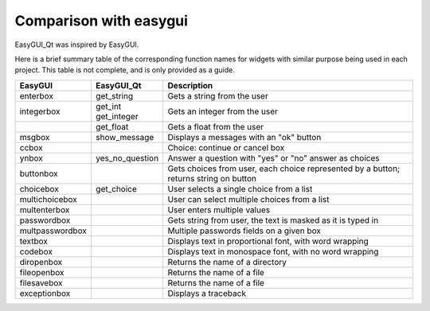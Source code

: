 -----------------------
Comparison with easygui
-----------------------

EasyGUI_Qt was inspired by EasyGUI.

Here is a brief summary table of the corresponding function names
for widgets with similar purpose being used in each project.
This table is not complete, and is only provided as a guide.

+-----------------------+-----------------------------+----------------------------------------------------------------------------------------------+
|  EasyGUI              |  EasyGUI_Qt                 | Description                                                                                  |
+=======================+=============================+==============================================================================================+
|  enterbox             |  get_string                 | Gets a string from the user                                                                  |
+-----------------------+-----------------------------+----------------------------------------------------------------------------------------------+
|  integerbox           || get_int                    | Gets an integer from the user                                                                |
|                       || get_integer                |                                                                                              |
+-----------------------+-----------------------------+----------------------------------------------------------------------------------------------+
|                       |  get_float                  | Gets a float from the user                                                                   |
+-----------------------+-----------------------------+----------------------------------------------------------------------------------------------+
|  msgbox               |  show_message               | Displays a messages with an "ok" button                                                      |
+-----------------------+-----------------------------+----------------------------------------------------------------------------------------------+
|  ccbox                |                             | Choice: continue or cancel box                                                               |
+-----------------------+-----------------------------+----------------------------------------------------------------------------------------------+
|  ynbox                |  yes_no_question            | Answer a question with "yes" or "no" answer as choices                                       |
+-----------------------+-----------------------------+----------------------------------------------------------------------------------------------+
|  buttonbox            |                             | Gets choices from user, each choice represented by a button; returns string on button        |
+-----------------------+-----------------------------+----------------------------------------------------------------------------------------------+
|  choicebox            |  get_choice                 | User selects a single choice from a list                                                     |
+-----------------------+-----------------------------+----------------------------------------------------------------------------------------------+
|  multichoicebox       |                             | User can select multiple choices from a list                                                 |
+-----------------------+-----------------------------+----------------------------------------------------------------------------------------------+
|  multenterbox         |                             | User enters multiple values                                                                  |
+-----------------------+-----------------------------+----------------------------------------------------------------------------------------------+
|  passwordbox          |                             | Gets string from user, the text is masked as it is typed in                                  |
+-----------------------+-----------------------------+----------------------------------------------------------------------------------------------+
|  multpasswordbox      |                             | Multiple passwords fields on a given box                                                     |
+-----------------------+-----------------------------+----------------------------------------------------------------------------------------------+
|  textbox              |                             | Displays text in proportional font, with word wrapping                                       |
+-----------------------+-----------------------------+----------------------------------------------------------------------------------------------+
|  codebox              |                             | Displays text in monospace font, with no word wrapping                                       |
+-----------------------+-----------------------------+----------------------------------------------------------------------------------------------+
|  diropenbox           |                             | Returns the name of a directory                                                              |
+-----------------------+-----------------------------+----------------------------------------------------------------------------------------------+
|  fileopenbox          |                             | Returns the name of a file                                                                   |
+-----------------------+-----------------------------+----------------------------------------------------------------------------------------------+
|  filesavebox          |                             | Returns the name of a file                                                                   |
+-----------------------+-----------------------------+----------------------------------------------------------------------------------------------+
|  exceptionbox         |                             | Displays a traceback                                                                         |
+-----------------------+-----------------------------+----------------------------------------------------------------------------------------------+
